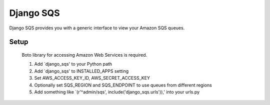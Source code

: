 ------
Django SQS
------

Django SQS provides you with a generic interface to view your Amazon SQS queues.

Setup 
~~~~~~~~
  Boto library for accessing Amazon Web Services is required.

  1. Add `django_sqs' to your Python path
  2. Add `django_sqs' to INSTALLED_APPS setting
  3. Set AWS_ACCESS_KEY_ID, AWS_SECRET_ACCESS_KEY
  4. Optionally set SQS_REGION and SQS_ENDPOINT to use queues
     from different regions
  5. Add something like `(r'^admin/sqs', include('django_sqs.urls')),'
     into your urls.py